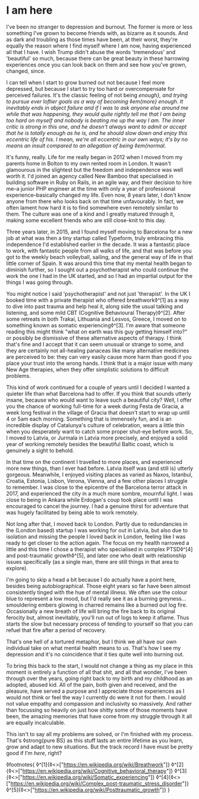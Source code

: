 * I am here

:PROPERTIES:
:CREATED: [2020-06-25]
:PUBLISHED: t
:CATEGORY: personal
:END:

I've been no stranger to depression and burnout. The former is more or less something I've grown to become friends with, as bizarre as it sounds. And as dark and troubling as those times have been, at their worst, they're equally the reason where I find myself where I am now, having experienced all that I have. I wish Trump didn't abuse the words 'tremendous' and 'beautiful' so much, because there can be great beauty in these harrowing experiences once you can look back on them and see how you've grown, changed, since.

I can tell when I start to grow burned out not because I feel more depressed, but because I start to try too hard or overcompensate for perceived failures. It's the classic feeling of not being /enough}, and trying to pursue ever loftier goals as a way of becoming ◊em{more} enough. It inevitably ends in abject failure and if I was to ask anyone else around me while that was happening, they would quite rightly tell me that I am being too hard on myself and nobody is beating me up the way I am. The inner critic is strong in this one, and he doesn't always want to admit or accept that he is totally enough as he is, and he should slow down and enjoy this eccentric life of his. I mean, we're all eccentric in our own ways; it's by no means an insult compared to an allegation of being ◊em{normal/.

It's funny, really. Life for me really began in 2012 when I moved from my parents home in Bolton to my own rented room in London. It wasn't glamourous in the slightest but the freedom and independence was well worth it. I'd joined an agency called New Bamboo that specialised in building software in Ruby on Rails, in an agile way, and their decision to hire me--a junior PHP engineer at the time with only a year of professional experience--basically changed my life. Even now, 8 years later, I don't know anyone from there who looks back on that time unfavourably. In fact, we often lament how hard it is to find somewhere even remotely similar to them. The culture was one of a kind and I greatly matured through it, making some excellent friends who are still close-knit to this day.

Three years later, in 2015, and I found myself moving to Barcelona for a new job at what was then a tiny startup called Typeform, truly embracing this independence I'd established earlier in the decade. It was a fantastic place to work, with fantastic people from all walks of life, and that was before you got to the weekly beach volleyball, sailing, and the general way of life in that little corner of Spain. It was around this time that my mental health began to diminish further, so I sought out a psychotherapist who could continue the work the one I had in the UK started, and so I had an impartial output for the things I was going through.

You might notice I said 'psychotherapist' and not just 'therapist'. In the UK I booked time with a private therapist who offered breathwork◊^[1] as a way to dive into past trauma and help heal it, along side the usual talking and listening, and some mild CBT (Cognitive Behavioural Therapy)◊^[2]. After some retreats in both Trakai, Lithuania and Lesvos, Greece, I moved on to something known as somatic experiencing◊^[3]. I'm aware that someone reading this might think "what on earth was this guy getting himself into?" or possibly be dismissive of these alternative aspects of therapy. I think that's fine and I accept that it can seem unusual or strange to some, and they are certainly not all-healing panaceas like many alternative medicines are perceived to be: they can very easily cause more harm than good if you place your trust into the wrong hands. I think that is a major issue with many New Age therapies, when they offer simplistic solutions to difficult problems.

This kind of work continued for a couple of years until I decided I wanted a quieter life than what Barcelona had to offer. If you think that sounds utterly insane, because who would want to leave such a beautiful city? Well, I offer you the chance of working full-time for a week during Festa de Gracia, a week long festival in the village of Gracia that doesn't start to wrap up until 4 or 5am each morning. Something that is immensely fun, and is an incredible display of Catalunya's culture of celebration, wears a little thin when you desperately want to catch some proper shut-eye before work. So, I moved to Latvia, or Jurmala in Latvia more precisely, and enjoyed a solid year of working remotely besides the beautiful Baltic coast, which is genuinely a sight to behold.

In that time on the continent I travelled to more places, and experienced more new things, than I ever had before. Latvia itself was (and still is) utterly gorgeous. Meanwhile, I enjoyed visiting places as varied as Naxos, Istanbul, Croatia, Estonia, Lisbon, Verona, Vienna, and a few other places I struggle to remember. I was close to the epicentre of the Barcelona terror attack in 2017, and experienced the city in a much more sombre, mournful light. I was close to being in Ankara while Erdogan's coup took place until I was encouraged to cancel the journey. I had a genuine thirst for adventure that was hugely facilitated by being able to work remotely. 

Not long after that, I moved back to London. Partly due to redundancies in the (London based) startup I was working for out in Latvia, but also due to isolation and missing the people I loved back in London, feeling like I was ready to get closer to the action again. The focus on my health narrowed a little and this time I chose a therapist who specialised in complex PTSD◊^[4] and post-traumatic growth◊^[5], and later one who dealt with relationship issues specifically (as a single man, there are still things in that area to explore).

I'm going to skip a head a bit because I do actually have a point here, besides being autobiographical. Those eight years so far have been almost consistently tinged with the hue of mental illness. We often use the colour blue to represent a low mood, but I'd really see it as a burning greyness...smouldering embers glowing in charred remains like a burned out log fire. Occasionally a new breath of life will bring the fire back to its original ferocity but, almost inevitably, you'll run out of logs to keep it aflame. Thus starts the slow but necessary process of tending to yourself so that you can refuel that fire after a period of recovery.

That's one hell of a tortured metaphor, but I think we all have our own individual take on what mental health means to us. That's how I see my depression and it's no coincidence that it ties quite well into burning out.

To bring this back to the start, I would not change a thing as my place in this moment is entirely a function of all that shit, and all that wonder, I've been through over the years, going right back to my birth and my childhood as an adopted, abused kid. All of the pain, both given and received, and the pleasure, have served a purpose and I appreciate those experiences as I would not think or feel the way I currently do were it not for them. I would not value empathy and compassion and inclusivity so massively. And rather than focussing so heavily on just how shitty some of those moments have been, the amazing memories that have come from my struggle through it all are equally incalculable.

This isn't to say all my problems are solved, or I'm finished with my process. That's ◊strong{pure BS} as this stuff lasts an entire lifetime as you learn, grow and adapt to new situations. But the track record I have must be pretty good if I'm /here/, right?

◊footnotes{
  ◊^[1]{◊<>["https://en.wikipedia.org/wiki/Breathwork"]}
  ◊^[2]{◊<>["https://en.wikipedia.org/wiki/Cognitive_behavioral_therapy"]}
  ◊^[3]{◊<>["https://en.wikipedia.org/wiki/Somatic_experiencing"]}
  ◊^[4]{◊<>["https://en.wikipedia.org/wiki/Complex_post-traumatic_stress_disorder"]}
  ◊^[5]{◊<>["https://en.wikipedia.org/wiki/Posttraumatic_growth"]}
}